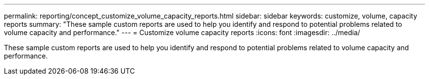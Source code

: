 ---
permalink: reporting/concept_customize_volume_capacity_reports.html
sidebar: sidebar
keywords: customize, volume, capacity reports
summary: "These sample custom reports are used to help you identify and respond to potential problems related to volume capacity and performance."
---
= Customize volume capacity reports
:icons: font
:imagesdir: ../media/

[.lead]
These sample custom reports are used to help you identify and respond to potential problems related to volume capacity and performance.
// 2025-6-11, OTHERDOC-133